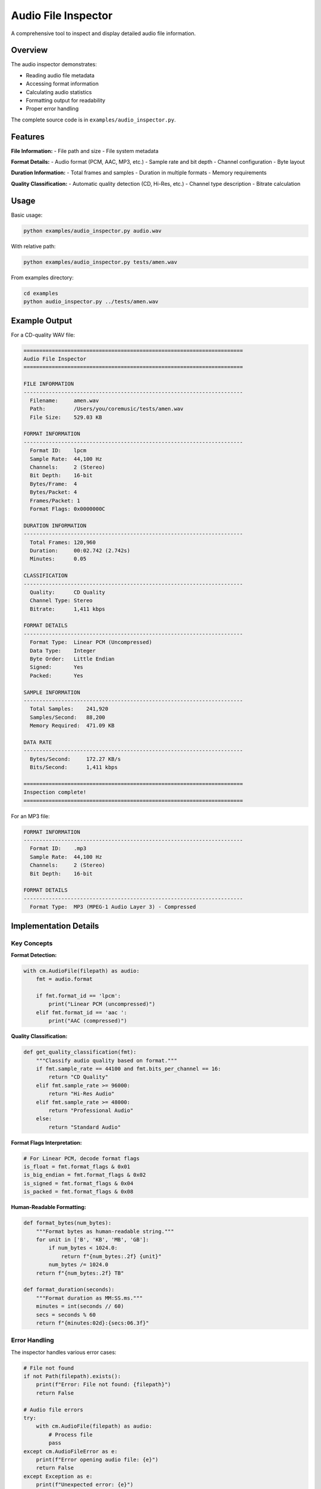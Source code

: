 Audio File Inspector
====================

A comprehensive tool to inspect and display detailed audio file information.

Overview
--------

The audio inspector demonstrates:

- Reading audio file metadata
- Accessing format information
- Calculating audio statistics
- Formatting output for readability
- Proper error handling

The complete source code is in ``examples/audio_inspector.py``.

Features
--------

**File Information:**
- File path and size
- File system metadata

**Format Details:**
- Audio format (PCM, AAC, MP3, etc.)
- Sample rate and bit depth
- Channel configuration
- Byte layout

**Duration Information:**
- Total frames and samples
- Duration in multiple formats
- Memory requirements

**Quality Classification:**
- Automatic quality detection (CD, Hi-Res, etc.)
- Channel type description
- Bitrate calculation

Usage
-----

Basic usage:

.. code-block:: bash

   python examples/audio_inspector.py audio.wav

With relative path:

.. code-block:: bash

   python examples/audio_inspector.py tests/amen.wav

From examples directory:

.. code-block:: bash

   cd examples
   python audio_inspector.py ../tests/amen.wav

Example Output
--------------

For a CD-quality WAV file:

.. code-block:: text

   ======================================================================
   Audio File Inspector
   ======================================================================

   FILE INFORMATION
   ----------------------------------------------------------------------
     Filename:     amen.wav
     Path:         /Users/you/coremusic/tests/amen.wav
     File Size:    529.03 KB

   FORMAT INFORMATION
   ----------------------------------------------------------------------
     Format ID:    lpcm
     Sample Rate:  44,100 Hz
     Channels:     2 (Stereo)
     Bit Depth:    16-bit
     Bytes/Frame:  4
     Bytes/Packet: 4
     Frames/Packet: 1
     Format Flags: 0x0000000C

   DURATION INFORMATION
   ----------------------------------------------------------------------
     Total Frames: 120,960
     Duration:     00:02.742 (2.742s)
     Minutes:      0.05

   CLASSIFICATION
   ----------------------------------------------------------------------
     Quality:      CD Quality
     Channel Type: Stereo
     Bitrate:      1,411 kbps

   FORMAT DETAILS
   ----------------------------------------------------------------------
     Format Type:  Linear PCM (Uncompressed)
     Data Type:    Integer
     Byte Order:   Little Endian
     Signed:       Yes
     Packed:       Yes

   SAMPLE INFORMATION
   ----------------------------------------------------------------------
     Total Samples:    241,920
     Samples/Second:   88,200
     Memory Required:  471.09 KB

   DATA RATE
   ----------------------------------------------------------------------
     Bytes/Second:     172.27 KB/s
     Bits/Second:      1,411 kbps

   ======================================================================
   Inspection complete!
   ======================================================================

For an MP3 file:

.. code-block:: text

   FORMAT INFORMATION
   ----------------------------------------------------------------------
     Format ID:    .mp3
     Sample Rate:  44,100 Hz
     Channels:     2 (Stereo)
     Bit Depth:    16-bit

   FORMAT DETAILS
   ----------------------------------------------------------------------
     Format Type:  MP3 (MPEG-1 Audio Layer 3) - Compressed

Implementation Details
----------------------

Key Concepts
^^^^^^^^^^^^

**Format Detection:**

.. code-block:: python

   with cm.AudioFile(filepath) as audio:
       fmt = audio.format

       if fmt.format_id == 'lpcm':
           print("Linear PCM (uncompressed)")
       elif fmt.format_id == 'aac ':
           print("AAC (compressed)")

**Quality Classification:**

.. code-block:: python

   def get_quality_classification(fmt):
       """Classify audio quality based on format."""
       if fmt.sample_rate == 44100 and fmt.bits_per_channel == 16:
           return "CD Quality"
       elif fmt.sample_rate >= 96000:
           return "Hi-Res Audio"
       elif fmt.sample_rate >= 48000:
           return "Professional Audio"
       else:
           return "Standard Audio"

**Format Flags Interpretation:**

.. code-block:: python

   # For Linear PCM, decode format flags
   is_float = fmt.format_flags & 0x01
   is_big_endian = fmt.format_flags & 0x02
   is_signed = fmt.format_flags & 0x04
   is_packed = fmt.format_flags & 0x08

**Human-Readable Formatting:**

.. code-block:: python

   def format_bytes(num_bytes):
       """Format bytes as human-readable string."""
       for unit in ['B', 'KB', 'MB', 'GB']:
           if num_bytes < 1024.0:
               return f"{num_bytes:.2f} {unit}"
           num_bytes /= 1024.0
       return f"{num_bytes:.2f} TB"

   def format_duration(seconds):
       """Format duration as MM:SS.ms."""
       minutes = int(seconds // 60)
       secs = seconds % 60
       return f"{minutes:02d}:{secs:06.3f}"

Error Handling
^^^^^^^^^^^^^^

The inspector handles various error cases:

.. code-block:: python

   # File not found
   if not Path(filepath).exists():
       print(f"Error: File not found: {filepath}")
       return False

   # Audio file errors
   try:
       with cm.AudioFile(filepath) as audio:
           # Process file
           pass
   except cm.AudioFileError as e:
       print(f"Error opening audio file: {e}")
       return False
   except Exception as e:
       print(f"Unexpected error: {e}")
       return False

Extending the Inspector
-----------------------

Add Audio Analysis
^^^^^^^^^^^^^^^^^^

Add statistical analysis using NumPy:

.. code-block:: python

   import numpy as np

   # Read audio data
   data, count = audio.read_packets(0, audio.frame_count)

   # Convert to NumPy array
   samples = np.frombuffer(data, dtype=np.int16)

   # Calculate statistics
   print(f"  Mean:     {np.mean(samples):.2f}")
   print(f"  Std Dev:  {np.std(samples):.2f}")
   print(f"  Min:      {np.min(samples)}")
   print(f"  Max:      {np.max(samples)}")
   print(f"  RMS:      {np.sqrt(np.mean(samples**2)):.2f}")

Add Waveform Display
^^^^^^^^^^^^^^^^^^^^

Display a simple waveform:

.. code-block:: python

   import matplotlib.pyplot as plt

   # Read audio
   data, count = audio.read_packets(0, min(audio.frame_count, 10000))
   samples = np.frombuffer(data, dtype=np.int16)

   # Plot waveform
   plt.figure(figsize=(12, 4))
   plt.plot(samples[:1000])
   plt.title("Waveform Preview")
   plt.xlabel("Sample")
   plt.ylabel("Amplitude")
   plt.show()

Add Format Warnings
^^^^^^^^^^^^^^^^^^^

Warn about potential issues:

.. code-block:: python

   # Check for unusual configurations
   if fmt.sample_rate < 44100:
       print("  WARNING: Low sample rate for music")

   if fmt.bits_per_channel < 16:
       print("  WARNING: Low bit depth may cause quality issues")

   if fmt.channels_per_frame > 2 and fmt.format_id != 'lpcm':
       print("  WARNING: Multi-channel compressed audio")

Complete Source Code
--------------------

The complete, working source code is available in ``examples/audio_inspector.py``.

Key sections:

1. **Imports and helpers** - Formatting utilities
2. **File information** - Path, size, metadata
3. **Format information** - Audio format details
4. **Duration calculation** - Time and frame counts
5. **Classification** - Quality and type detection
6. **Format-specific** - PCM flags, compression info
7. **Error handling** - Robust error management

See Also
--------

- :doc:`../tutorials/audio_file_basics` - Audio file tutorial
- :doc:`../api/audio_file` - AudioFile API reference
- :doc:`../cookbook/file_operations` - File operation recipes
